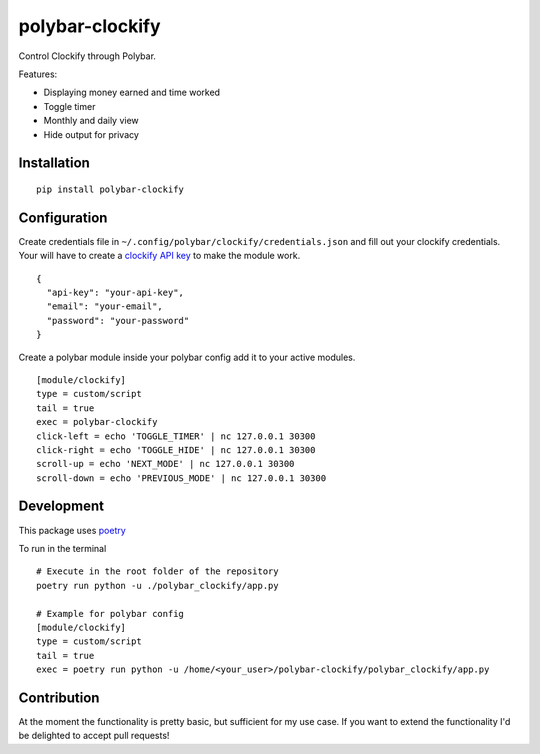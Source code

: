================
polybar-clockify
================
.. image:: https://badge.fury.io/py/polybar-clockify.svg
    :target: https://badge.fury.io/py/polybar-clockify

Control Clockify through Polybar.

Features:

- Displaying money earned and time worked
- Toggle timer
- Monthly and daily view
- Hide output for privacy


Installation
------------
::

    pip install polybar-clockify


Configuration
-------------
Create credentials file in ``~/.config/polybar/clockify/credentials.json`` and fill out your clockify credentials.
Your will have to create a `clockify API key <https://clockify.me/user/settings/>`_ to make the module work. ::

    {
      "api-key": "your-api-key",
      "email": "your-email",
      "password": "your-password"
    }


Create a polybar module inside your polybar config add it to your active modules. ::

    [module/clockify]
    type = custom/script
    tail = true
    exec = polybar-clockify
    click-left = echo 'TOGGLE_TIMER' | nc 127.0.0.1 30300
    click-right = echo 'TOGGLE_HIDE' | nc 127.0.0.1 30300
    scroll-up = echo 'NEXT_MODE' | nc 127.0.0.1 30300
    scroll-down = echo 'PREVIOUS_MODE' | nc 127.0.0.1 30300


Development
-----------
This package uses `poetry <https://python-poetry.org/>`_

To run in the terminal ::

    # Execute in the root folder of the repository
    poetry run python -u ./polybar_clockify/app.py

    # Example for polybar config
    [module/clockify]
    type = custom/script
    tail = true
    exec = poetry run python -u /home/<your_user>/polybar-clockify/polybar_clockify/app.py


Contribution
------------
At the moment the functionality is pretty basic, but sufficient for my use case.
If you want to extend the functionality I'd be delighted to accept pull requests!